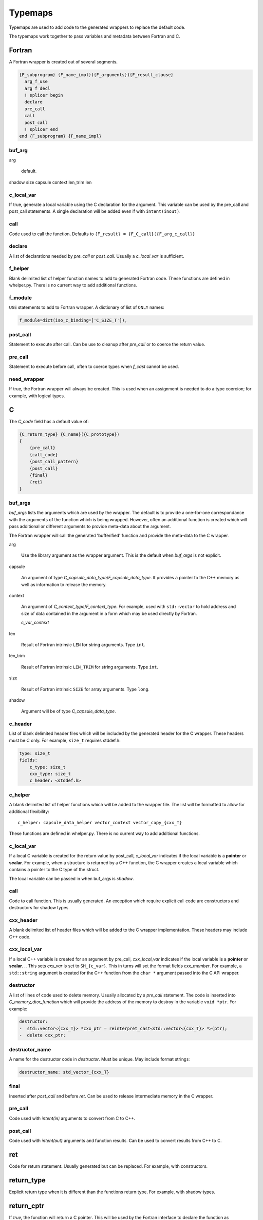 .. Copyright (c) 2017-2019, Lawrence Livermore National Security, LLC and
   other Shroud Project Developers.
   See the top-level COPYRIGHT file for details.

   SPDX-License-Identifier: (BSD-3-Clause)


Typemaps
========

Typemaps are used to add code to the generated wrappers
to replace the default code.

The typemaps work together to pass variables and metadata between
Fortran and C.


Fortran
-------

A Fortran wrapper is created out of several segments.

.. code-block:: text

      {F_subprogram} {F_name_impl}({F_arguments}){F_result_clause}
        arg_f_use
        arg_f_decl
        ! splicer begin
        declare
        pre_call
        call
        post_call
        ! splicer end
      end {F_subprogram} {F_name_impl}

buf_arg
^^^^^^^

arg

    default.

shadow
size
capsule
context
len_trim
len

c_local_var
^^^^^^^^^^^

If true, generate a local variable using the C declaration for the argument.
This variable can be used by the pre_call and post_call statements.
A single declaration will be added even if with ``intent(inout)``.

call
^^^^

Code used to call the function.
Defaults to ``{F_result} = {F_C_call}({F_arg_c_call})``

declare
^^^^^^^

A list of declarations needed by *pre_call* or *post_call*.
Usually a *c_local_var* is sufficient.

f_helper
^^^^^^^^

Blank delimited list of helper function names to add to generated
Fortran code.
These functions are defined in whelper.py.
There is no current way to add additional functions.


f_module
^^^^^^^^

``USE`` statements to add to Fortran wrapper.
A dictionary of list of ``ONLY`` names:

.. code-block:: yaml

        f_module=dict(iso_c_binding=['C_SIZE_T']),


post_call
^^^^^^^^^

Statement to execute after call.
Can be use to cleanup after *pre_call* or to coerce the return value.

pre_call
^^^^^^^^

Statement to execute before call, often to coerce types when *f_cast*
cannot be used.

need_wrapper
^^^^^^^^^^^^

If true, the Fortran wrapper will always be created.
This is used when an assignment is needed to do a type coercion;
for example, with logical types.


C
-

The *C_code* field has a default value of:

.. code-block:: text

    {C_return_type} {C_name}({C_prototype})
    {
        {pre_call}
        {call_code}
        {post_call_pattern}
        {post_call}
        {final}
        {ret}
    }


buf_args
^^^^^^^^^

*buf_args* lists the arguments which are used by the wrapper.
The default is to provide a one-for-one correspondance with the 
arguments of the function which is being wrapped.
However, often an additional function is created which will pass 
additional or different arguments to provide meta-data about the argument.

The Fortran wrapper will call the generated 'bufferified' function
and provide the meta-data to the C wrapper.

arg

    Use the library argument as the wrapper argument.
    This is the default when *buf_args* is not explicit.

capsule

    An argument of type *C_capsule_data_type*/*F_capsule_data_type*.
    It provides a pointer to the C++ memory as well as information
    to release the memory.

context

    An argument of *C_context_type*/*F_context_type*.
    For example, used with ``std::vector`` to hold
    address and size of data contained in the argument
    in a form which may be used directly by Fortran.

    *c_var_context*

len

    Result of Fortran intrinsic ``LEN`` for string arguments.
    Type ``int``.

len_trim

    Result of Fortran intrinsic ``LEN_TRIM`` for string arguments.
    Type ``int``.

size

    Result of Fortran intrinsic ``SIZE`` for array arguments.
    Type ``long``.

shadow

    Argument will be of type *C_capsule_data_type*.



c_header
^^^^^^^^

List of blank delimited header files which will be included by the generated header
for the C wrapper.  These headers must be C only.
For example, ``size_t`` requires stddef.h:

.. code-block:: yaml

    type: size_t
    fields:
        c_type: size_t 
        cxx_type: size_t
        c_header: <stddef.h>


c_helper
^^^^^^^^

A blank delimited list of helper functions which will be added to the wrapper file.
The list will be formatted to allow for additional flexibility::

    c_helper: capsule_data_helper vector_context vector_copy_{cxx_T}

These functions are defined in whelper.py.
There is no current way to add additional functions.

c_local_var
^^^^^^^^^^^

If a local C variable is created for the return value by post_call, *c_local_var*
indicates if the local variable is a **pointer** or **scalar**.
For example, when a structure is returned by a C++ function, the C wrapper creates
a local variable which contains a pointer to the C type of the struct.

The local variable can be passed in when buf_args is *shadow*.

call
^^^^

Code to call function.  This is usually generated.
An exception which require explicit call code are constructors
and destructors for shadow types.

cxx_header
^^^^^^^^^^

A blank delimited list of header files which will be added to the C
wrapper implementation.
These headers may include C++ code.

cxx_local_var
^^^^^^^^^^^^^

If a local C++ variable is created for an argument by pre_call,
*cxx_local_var*
indicates if the local variable is a **pointer** or **scalar**.
.. This sets *cxx_var* is set to ``SH_{c_var}``.
This in turns will set the format fields *cxx_member*.
For example, a ``std::string`` argument is created for the C++ function
from the ``char *`` argument passed into the C API wrapper.

destructor
^^^^^^^^^^

A list of lines of code used to delete memory. Usually allocated by a *pre_call*
statement.  The code is inserted into *C_memory_dtor_function* which will provide
the address of the memory to destroy in the variable ``void *ptr``.
For example:

.. code-block:: yaml

    destructor:
    -  std::vector<{cxx_T}> *cxx_ptr = reinterpret_cast<std::vector<{cxx_T}> *>(ptr);
    -  delete cxx_ptr;


destructor_name
^^^^^^^^^^^^^^^

A name for the destructor code in *destructor*.
Must be unique.  May include format strings:

.. code-block:: yaml

    destructor_name: std_vector_{cxx_T}

final
^^^^^

Inserted after *post_call* and before *ret*.
Can be used to release intermediate memory in the C wrapper.

.. evaluated in context of fmt_result

pre_call
^^^^^^^^

Code used with *intent(in)* arguments to convert from C to C++.

.. the typemap.c_to_cxx field will not be used.

.. * **C_call_code** code used to call the function.
   Constructor and destructor will use ``new`` and ``delete``.

.. * **C_post_call_pattern** code from the *C_error_pattern*.
   Can be used to deal with error values.

post_call
^^^^^^^^^

Code used with *intent(out)* arguments and function results.
Can be used to convert results from C++ to C.

ret
---

Code for return statement.
Usually generated but can be replaced.
For example, with constructors.

.. return is a reserved word so it's not possible to do dict(return=[])

return_type
-----------

Explicit return type when it is different than the
functions return type.
For example, with shadow types.

return_cptr
-----------

If *true*, the function will return a C pointer. This will be
used by the Fortran interface to declare the function as
``type(C_PTR)``.


How typemaps are found
----------------------

alias
^^^^^

Names another node which will be used for its contents.


    
